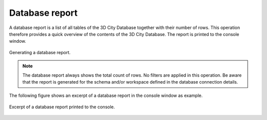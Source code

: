 .. _impexp-db-report:

Database report
^^^^^^^^^^^^^^^

A database report is a list of all tables of the 3D City Database
together with their number of rows. This operation therefore
provides a quick overview of the contents of the 3D City Database.
The report is printed to the console window.

.. figure:: /media/impexp_gui_database_report_fig.png
   :name: impexp_gui_database_report_fig
   :align: center

   Generating a database report.

.. note::
  The database report always shows the total count of rows. No
  filters are applied in this operation. Be aware that the report is generated
  for the schema and/or workspace defined in the database
  connection details.

The following figure shows an excerpt of a database report in the
console window as example.

.. figure:: /media/impexp_gui_database_report_console_fig.png
   :name: impexp_gui_database_report_console_fig
   :align: center

   Excerpt of a database report printed to the console.